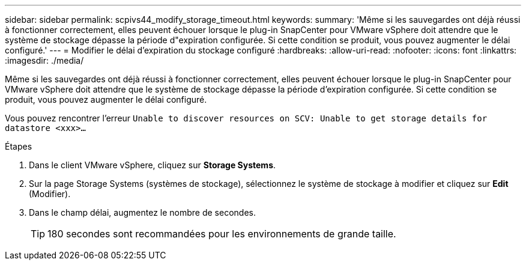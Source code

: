 ---
sidebar: sidebar 
permalink: scpivs44_modify_storage_timeout.html 
keywords:  
summary: 'Même si les sauvegardes ont déjà réussi à fonctionner correctement, elles peuvent échouer lorsque le plug-in SnapCenter pour VMware vSphere doit attendre que le système de stockage dépasse la période d"expiration configurée. Si cette condition se produit, vous pouvez augmenter le délai configuré.' 
---
= Modifier le délai d'expiration du stockage configuré
:hardbreaks:
:allow-uri-read: 
:nofooter: 
:icons: font
:linkattrs: 
:imagesdir: ./media/


[role="lead"]
Même si les sauvegardes ont déjà réussi à fonctionner correctement, elles peuvent échouer lorsque le plug-in SnapCenter pour VMware vSphere doit attendre que le système de stockage dépasse la période d'expiration configurée. Si cette condition se produit, vous pouvez augmenter le délai configuré.

Vous pouvez rencontrer l'erreur `Unable to discover resources on SCV: Unable to get storage details for datastore <xxx>…`

.Étapes
. Dans le client VMware vSphere, cliquez sur *Storage Systems*.
. Sur la page Storage Systems (systèmes de stockage), sélectionnez le système de stockage à modifier et cliquez sur *Edit* (Modifier).
. Dans le champ délai, augmentez le nombre de secondes.
+

TIP: 180 secondes sont recommandées pour les environnements de grande taille.



